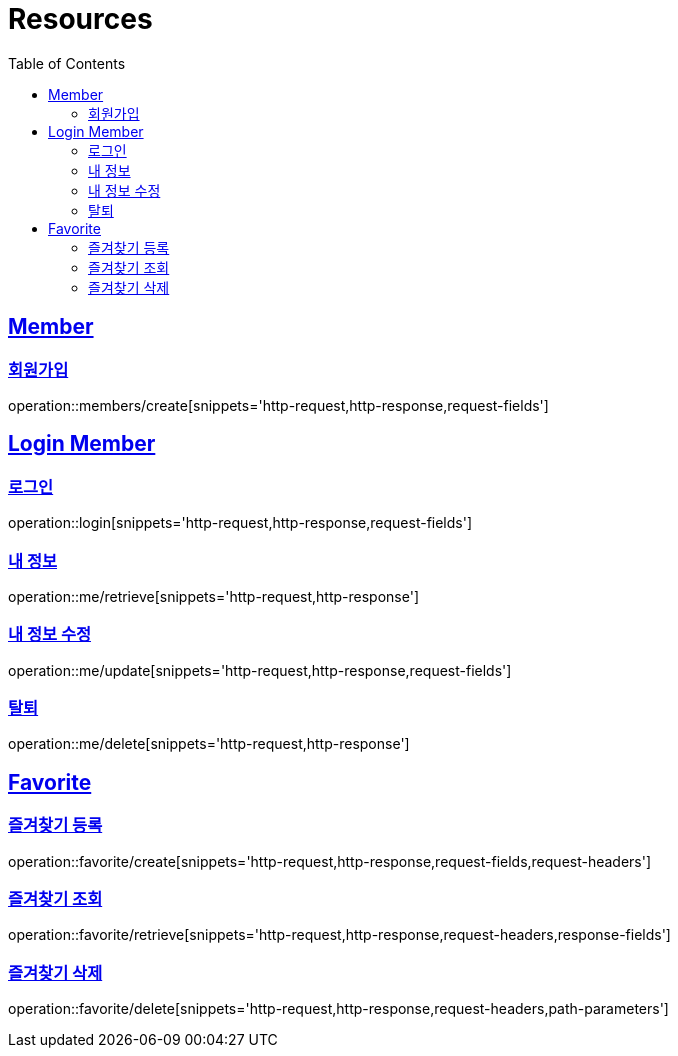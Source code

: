 ifndef::snippets[]
:snippets: ../../../build/generated-snippets
endif::[]
:doctype: book
:icons: font
:source-highlighter: highlightjs
:toc: left
:toclevels: 2
:sectlinks:
:operation-http-request-title: Example Request
:operation-http-response-title: Example Response

[[resources]]
= Resources

[[resources-members]]
== Member

[[resources-members-create]]
=== 회원가입

operation::members/create[snippets='http-request,http-response,request-fields']

[[resources-login-member]]
== Login Member

[[resources-login-member-login]]
=== 로그인

operation::login[snippets='http-request,http-response,request-fields']

[[resources-login-member-retreive]]
=== 내 정보

operation::me/retrieve[snippets='http-request,http-response']

[[resources-login-member-update]]
=== 내 정보 수정

operation::me/update[snippets='http-request,http-response,request-fields']

[[resources-login-member-delete]]
=== 탈퇴

operation::me/delete[snippets='http-request,http-response']

[[resources-favorite]]
== Favorite

[[resources-favorite-create]]
=== 즐겨찾기 등록

operation::favorite/create[snippets='http-request,http-response,request-fields,request-headers']

[[resources-favorite-retrieve]]
=== 즐겨찾기 조회

operation::favorite/retrieve[snippets='http-request,http-response,request-headers,response-fields']

[[resources-favorite-delete]]
=== 즐겨찾기 삭제

operation::favorite/delete[snippets='http-request,http-response,request-headers,path-parameters']
